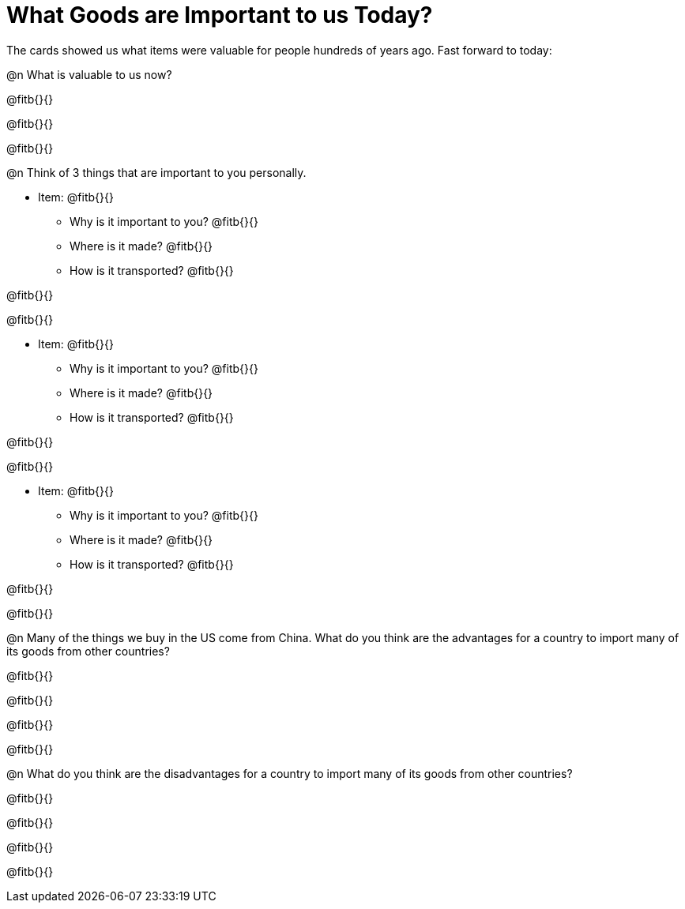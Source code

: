 = What Goods are Important to us Today?

The cards showed us what items were valuable for people hundreds of years ago. Fast forward to today: 

@n What is valuable to us now?

@fitb{}{}

@fitb{}{}

@fitb{}{}

@n Think of 3 things that are important to you personally.

* Item: @fitb{}{}

** Why is it important to you? @fitb{}{}

** Where is it made? @fitb{}{}

** How is it transported? @fitb{}{}

@fitb{}{}

@fitb{}{}

* Item: @fitb{}{}

** Why is it important to you? @fitb{}{}

** Where is it made? @fitb{}{}

** How is it transported? @fitb{}{}

@fitb{}{}

@fitb{}{}

* Item: @fitb{}{}

** Why is it important to you? @fitb{}{}

** Where is it made? @fitb{}{}

** How is it transported? @fitb{}{}

@fitb{}{}

@fitb{}{}


@n Many of the things we buy in the US come from China. What do you think are the advantages for a country to import many of its goods from other countries?

@fitb{}{}

@fitb{}{}

@fitb{}{}

@fitb{}{}

@n What do you think are the disadvantages for a country to import many of its goods from other countries?

@fitb{}{}

@fitb{}{}

@fitb{}{}

@fitb{}{}






